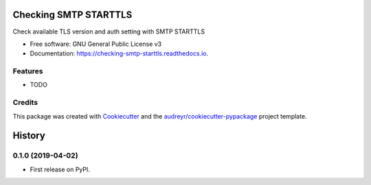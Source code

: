 ======================
Checking SMTP STARTTLS
======================


.. image:: https://img.shields.io/pypi/v/checking_smtp_starttls.svg
        :target: https://pypi.python.org/pypi/checking_smtp_starttls

.. image:: https://img.shields.io/travis/dibisis/checking_smtp_starttls.svg
        :target: https://travis-ci.org/dibisis/checking_smtp_starttls

.. image:: https://readthedocs.org/projects/checking-smtp-starttls/badge/?version=latest
        :target: https://checking-smtp-starttls.readthedocs.io/en/latest/?badge=latest
        :alt: Documentation Status


.. image:: https://pyup.io/repos/github/dibisis/checking_smtp_starttls/shield.svg
     :target: https://pyup.io/repos/github/dibisis/checking_smtp_starttls/
     :alt: Updates



Check available TLS version and auth setting with SMTP STARTTLS


* Free software: GNU General Public License v3
* Documentation: https://checking-smtp-starttls.readthedocs.io.


Features
--------

* TODO

Credits
-------

This package was created with Cookiecutter_ and the `audreyr/cookiecutter-pypackage`_ project template.

.. _Cookiecutter: https://github.com/audreyr/cookiecutter
.. _`audreyr/cookiecutter-pypackage`: https://github.com/audreyr/cookiecutter-pypackage


=======
History
=======

0.1.0 (2019-04-02)
------------------

* First release on PyPI.


